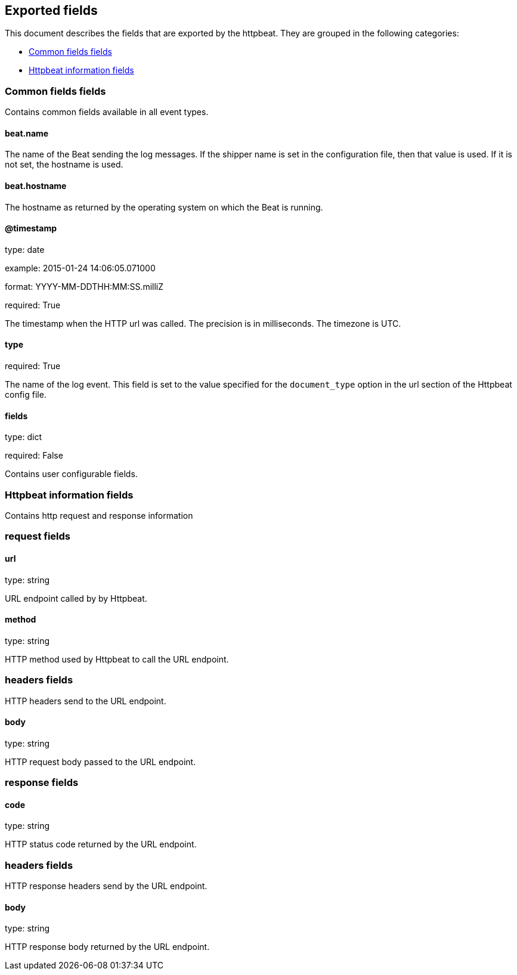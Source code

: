 
////
This file is generated! See etc/fields.yml and scripts/generate_field_docs.py
////

[[exported-fields]]
== Exported fields

This document describes the fields that are exported by the
httpbeat. They are grouped in the
following categories:

* <<exported-fields-env>>
* <<exported-fields-httpbeat>>

[[exported-fields-env]]
=== Common fields fields

Contains common fields available in all event types.



==== beat.name

The name of the Beat sending the log messages. If the shipper name is set in the configuration file, then that value is used. If it is not set, the hostname is used.


==== beat.hostname

The hostname as returned by the operating system on which the Beat is running.


==== @timestamp

type: date

example: 2015-01-24 14:06:05.071000

format: YYYY-MM-DDTHH:MM:SS.milliZ

required: True

The timestamp when the HTTP url was called. The precision is in milliseconds. The timezone is UTC.


==== type

required: True

The name of the log event. This field is set to the value specified for the `document_type` option in the url section of the Httpbeat config file.


==== fields

type: dict

required: False

Contains user configurable fields.


[[exported-fields-httpbeat]]
=== Httpbeat information fields

Contains http request and response information



=== request fields


==== url

type: string

URL endpoint called by by Httpbeat.


==== method

type: string

HTTP method used by Httpbeat to call the URL endpoint.


=== headers fields

HTTP headers send to the URL endpoint.



==== body

type: string

HTTP request body passed to the URL endpoint.


=== response fields


==== code

type: string

HTTP status code returned by the URL endpoint.


=== headers fields

HTTP response headers send by the URL endpoint.



==== body

type: string

HTTP response body returned by the URL endpoint.


